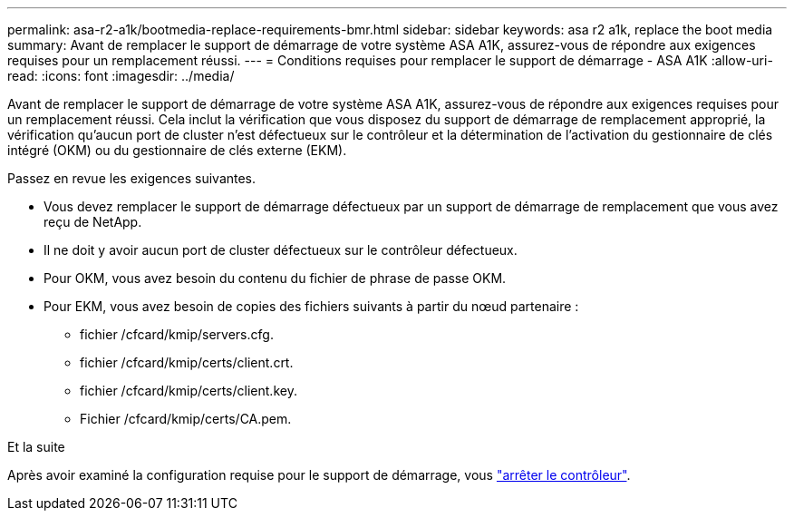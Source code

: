 ---
permalink: asa-r2-a1k/bootmedia-replace-requirements-bmr.html 
sidebar: sidebar 
keywords: asa r2 a1k, replace the boot media 
summary: Avant de remplacer le support de démarrage de votre système ASA A1K, assurez-vous de répondre aux exigences requises pour un remplacement réussi. 
---
= Conditions requises pour remplacer le support de démarrage - ASA A1K
:allow-uri-read: 
:icons: font
:imagesdir: ../media/


[role="lead"]
Avant de remplacer le support de démarrage de votre système ASA A1K, assurez-vous de répondre aux exigences requises pour un remplacement réussi. Cela inclut la vérification que vous disposez du support de démarrage de remplacement approprié, la vérification qu'aucun port de cluster n'est défectueux sur le contrôleur et la détermination de l'activation du gestionnaire de clés intégré (OKM) ou du gestionnaire de clés externe (EKM).

Passez en revue les exigences suivantes.

* Vous devez remplacer le support de démarrage défectueux par un support de démarrage de remplacement que vous avez reçu de NetApp.
* Il ne doit y avoir aucun port de cluster défectueux sur le contrôleur défectueux.
* Pour OKM, vous avez besoin du contenu du fichier de phrase de passe OKM.
* Pour EKM, vous avez besoin de copies des fichiers suivants à partir du nœud partenaire :
+
** fichier /cfcard/kmip/servers.cfg.
** fichier /cfcard/kmip/certs/client.crt.
** fichier /cfcard/kmip/certs/client.key.
** Fichier /cfcard/kmip/certs/CA.pem.




.Et la suite
Après avoir examiné la configuration requise pour le support de démarrage, vous link:bootmedia-shutdown-bmr.html["arrêter le contrôleur"].
